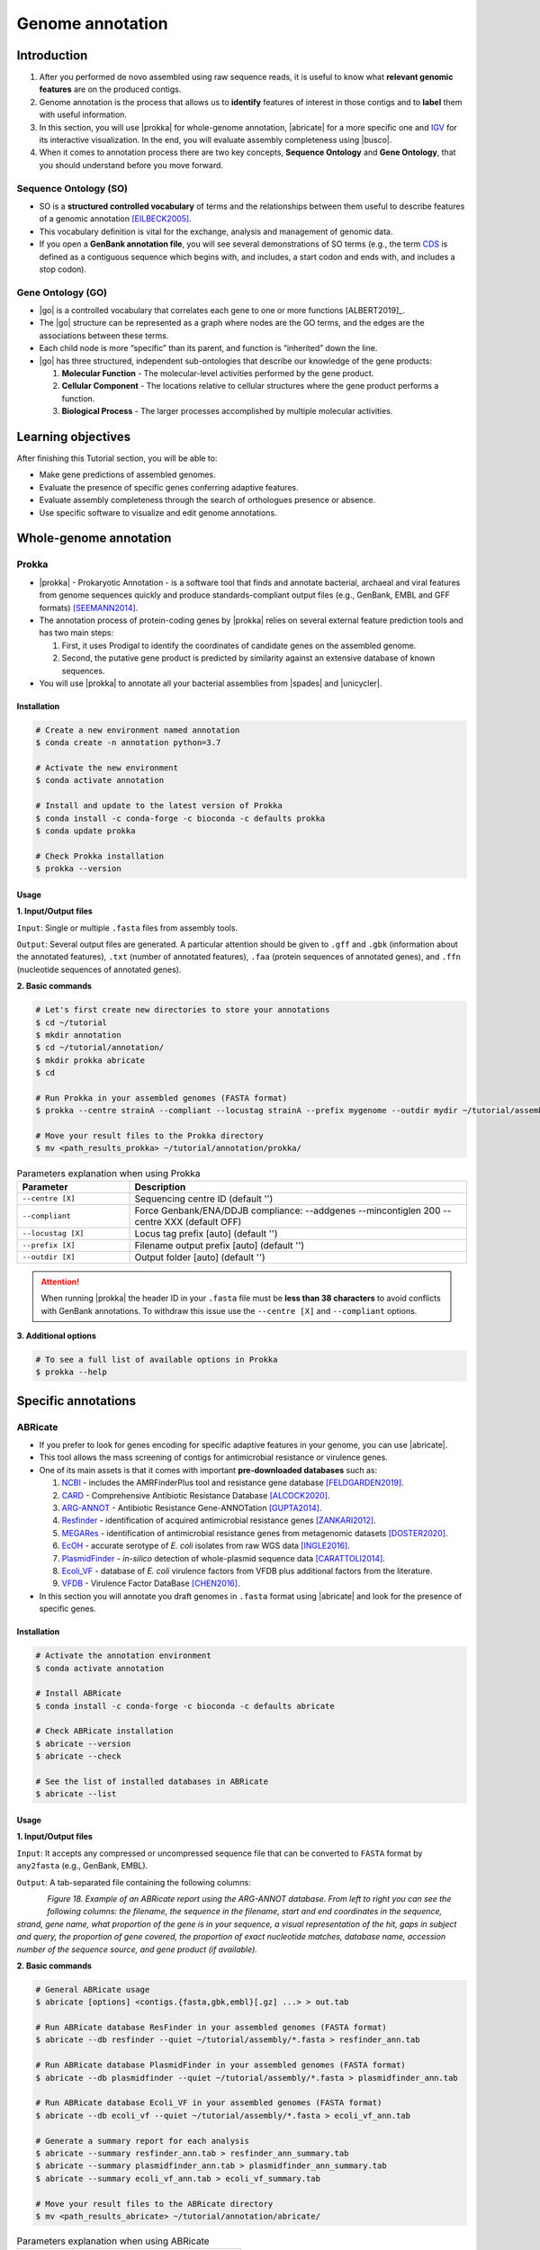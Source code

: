 .. _ngs-annotations:

*****************
Genome annotation
*****************


Introduction
############

1. After you performed de novo assembled using raw sequence reads, it is useful to know what **relevant genomic features** are on the produced contigs.

2. Genome annotation is the process that allows us to **identify** features of interest in those contigs and to **label** them with useful information.

3. In this section, you will use |prokka| for whole-genome annotation, |abricate| for a more specific one and `IGV <http://software.broadinstitute.org/software/igv/>`_ for its interactive visualization. In the end, you will evaluate assembly completeness using |busco|.

4. When it comes to annotation process there are two key concepts, **Sequence Ontology** and **Gene Ontology**, that you should understand before you move forward.


Sequence Ontology (SO)
**********************

* SO is a **structured controlled vocabulary** of terms and the relationships between them useful to describe features of a genomic annotation [EILBECK2005]_.

* This vocabulary definition is vital for the exchange, analysis and management of genomic data.

* If you open a **GenBank annotation file**, you will see several demonstrations of SO terms (e.g., the term `CDS <http://sequenceontology.org/browser/current_svn/term/SO:0000316>`_ is defined as a contiguous sequence which begins with, and includes, a start codon and ends with, and includes a stop codon).

.. seealso::
   To understand the **definition of all SO terms** available you can go to the `Sequence Ontology Browser <http://www.sequenceontology.org/browser/obob.cgi>`_ and search for each one.


Gene Ontology (GO)
******************

* |go| is a controlled vocabulary that correlates each gene to one or more functions [ALBERT2019]_.

* The |go| structure can be represented as a graph where nodes are the GO terms, and the edges are the associations between these terms.

* Each child node is more “specific” than its parent, and function is “inherited” down the line.

* |go| has three structured, independent sub-ontologies that describe our knowledge of the gene products:

  1. **Molecular Function** - The molecular-level activities performed by the gene product.
  2. **Cellular Component** - The locations relative to cellular structures where the gene product performs a function.
  3. **Biological Process** - The larger processes accomplished by multiple molecular activities.

.. seealso::
   You can search for GO terms or Gene products in `The Gene Ontology Resource <http://geneontology.org/>`_ official webpage.


Learning objectives
###################

After finishing this Tutorial section, you will be able to:

* Make gene predictions of assembled genomes.
* Evaluate the presence of specific genes conferring adaptive features.
* Evaluate assembly completeness through the search of orthologues presence or absence.
* Use specific software to visualize and edit genome annotations.


Whole-genome annotation
#######################


Prokka
******

* |prokka| - Prokaryotic Annotation - is a software tool that finds and annotate bacterial, archaeal and viral features from genome sequences quickly and produce standards-compliant output files (e.g., GenBank, EMBL and GFF formats) [SEEMANN2014]_.

* The annotation process of protein-coding genes by |prokka| relies on several external feature prediction tools and has two main steps:

  1. First, it uses Prodigal to identify the coordinates of candidate genes on the assembled genome.

  2. Second, the putative gene product is predicted by similarity against an extensive database of known sequences.

* You will use |prokka| to annotate all your bacterial assemblies from |spades| and |unicycler|.


Installation
............

.. code-block:: bash

   # Create a new environment named annotation
   $ conda create -n annotation python=3.7

   # Activate the new environment
   $ conda activate annotation

   # Install and update to the latest version of Prokka
   $ conda install -c conda-forge -c bioconda -c defaults prokka
   $ conda update prokka

   # Check Prokka installation
   $ prokka --version


Usage
.....

**1. Input/Output files**

``Input``: Single or multiple ``.fasta`` files from assembly tools.

``Output``: Several output files are generated. A particular attention should be given to ``.gff`` and ``.gbk`` (information about the annotated features), ``.txt`` (number of annotated features), ``.faa`` (protein sequences of annotated genes), and ``.ffn`` (nucleotide sequences of annotated genes).

**2. Basic commands**

.. code-block:: bash

   # Let's first create new directories to store your annotations
   $ cd ~/tutorial
   $ mkdir annotation
   $ cd ~/tutorial/annotation/
   $ mkdir prokka abricate
   $ cd

   # Run Prokka in your assembled genomes (FASTA format)
   $ prokka --centre strainA --compliant --locustag strainA --prefix mygenome --outdir mydir ~/tutorial/assembly/*.fasta

   # Move your result files to the Prokka directory
   $ mv <path_results_prokka> ~/tutorial/annotation/prokka/

.. csv-table:: Parameters explanation when using Prokka
   :header: "Parameter", "Description"
   :widths: 20, 60

   "``--centre [X]``", "Sequencing centre ID (default '')"
   "``--compliant``", "Force Genbank/ENA/DDJB compliance: --addgenes --mincontiglen 200 --centre XXX (default OFF)"
   "``--locustag [X]``", "Locus tag prefix [auto] (default '')"
   "``--prefix [X]``", "Filename output prefix [auto] (default '')"
   "``--outdir [X]``", "Output folder [auto] (default '')"

.. attention::
   When running |prokka| the header ID in your ``.fasta`` file must be **less than 38 characters** to avoid conflicts with GenBank annotations. To withdraw this issue use the ``--centre [X]`` and ``--compliant`` options.

.. seealso::
   `RAST <https://rast.nmpdr.org/>`_ web tool is an excellent alternative if you want a more **detailed annotation** and **pathway analysis** of your genome that is not provided with |prokka|. However, you need to upload the assemblies one by one, and usually, it can take a **few hours** to run a genome.

**3. Additional options**

.. code-block:: bash

   # To see a full list of available options in Prokka
   $ prokka --help


Specific annotations
####################


ABRicate
********

* If you prefer to look for genes encoding for specific adaptive features in your genome, you can use |abricate|.

* This tool allows the mass screening of contigs for antimicrobial resistance or virulence genes.

* One of its main assets is that it comes with important **pre-downloaded databases** such as:

  1. `NCBI <https://www.ncbi.nlm.nih.gov/bioproject/PRJNA313047>`_ - includes the AMRFinderPlus tool and resistance gene database [FELDGARDEN2019]_.
  2. `CARD <https://card.mcmaster.ca/>`_ - Comprehensive Antibiotic Resistance Database [ALCOCK2020]_.
  3. `ARG-ANNOT <http://en.mediterranee-infection.com/article.php?laref=283%26titre=arg-annot>`_ - Antibiotic Resistance Gene-ANNOTation [GUPTA2014]_.
  4. `Resfinder <https://cge.cbs.dtu.dk/services/ResFinder/>`_ - identification of acquired antimicrobial resistance genes [ZANKARI2012]_.
  5. `MEGARes <https://megares.meglab.org/>`_ - identification of antimicrobial resistance genes from metagenomic datasets [DOSTER2020]_.
  6. `EcOH <https://github.com/katholt/srst2/tree/master/data>`_ - accurate serotype of *E. coli* isolates from raw WGS data [INGLE2016]_.
  7. `PlasmidFinder <https://cge.cbs.dtu.dk/services/PlasmidFinder/>`_ - *in-silico* detection of whole-plasmid sequence data [CARATTOLI2014]_.
  8. `Ecoli_VF <https://github.com/phac-nml/ecoli_vf>`_ - database of *E. coli* virulence factors from VFDB plus additional factors from the literature.
  9. `VFDB <http://www.mgc.ac.cn/VFs/>`_ - Virulence Factor DataBase [CHEN2016]_.

* In this section you will annotate you draft genomes in ``.fasta`` format using |abricate| and look for the presence of specific genes.


Installation
............

.. code-block:: bash

   # Activate the annotation environment
   $ conda activate annotation

   # Install ABRicate
   $ conda install -c conda-forge -c bioconda -c defaults abricate

   # Check ABRicate installation
   $ abricate --version
   $ abricate --check

   # See the list of installed databases in ABRicate
   $ abricate --list


Usage
.....

**1. Input/Output files**

``Input``: It accepts any compressed or uncompressed sequence file that can be converted to ``FASTA`` format by ``any2fasta`` (e.g., GenBank, EMBL).

``Output``: A tab-separated file containing the following columns:

.. figure:: ./Images/Abricate_report.png
   :figclass: align-left

*Figure 18. Example of an ABRicate report using the ARG-ANNOT database. From left to right you can see the following columns: the filename, the sequence in the filename, start and end coordinates in the sequence, strand, gene name, what proportion of the gene is in your sequence, a visual representation of the hit, gaps in subject and query, the proportion of gene covered, the proportion of exact nucleotide matches, database name, accession number of the sequence source, and gene product (if available).*

**2. Basic commands**

.. code-block:: bash

   # General ABRicate usage
   $ abricate [options] <contigs.{fasta,gbk,embl}[.gz] ...> > out.tab

   # Run ABRicate database ResFinder in your assembled genomes (FASTA format)
   $ abricate --db resfinder --quiet ~/tutorial/assembly/*.fasta > resfinder_ann.tab

   # Run ABRicate database PlasmidFinder in your assembled genomes (FASTA format)
   $ abricate --db plasmidfinder --quiet ~/tutorial/assembly/*.fasta > plasmidfinder_ann.tab

   # Run ABRicate database Ecoli_VF in your assembled genomes (FASTA format)
   $ abricate --db ecoli_vf --quiet ~/tutorial/assembly/*.fasta > ecoli_vf_ann.tab

   # Generate a summary report for each analysis
   $ abricate --summary resfinder_ann.tab > resfinder_ann_summary.tab
   $ abricate --summary plasmidfinder_ann.tab > plasmidfinder_ann_summary.tab
   $ abricate --summary ecoli_vf_ann.tab > ecoli_vf_summary.tab

   # Move your result files to the ABRicate directory
   $ mv <path_results_abricate> ~/tutorial/annotation/abricate/

.. csv-table:: Parameters explanation when using ABRicate
   :header: "Parameter", "Description"
   :widths: 20, 60

   "``--db [X]``", "Database to use (default 'ncbi')"
   "``--quiet``", "Quiet mode, no stderr output"

**3. Additional options**

.. code-block:: bash

   # To see a full list of available options in ABRicate
   $ abricate --help

.. todo::
   1. Run |prokka| and |abricate| in your assembled draft genomes using the ``.fasta`` files.
   2. Did your isolates carry putative antimicrobial resistance or virulence genes? Which ones are present?
   3. How many coding sequences (CDS) were predicted?

.. seealso::
   * Although you use draft assembled genomes for this specific annotation process, it is also viable to use the initial **raw sequence reads** using for example `ARIBA <https://github.com/sanger-pathogens/ariba>`_.

   * Yet, it is essential to highlight that assembled sequences facilitate an understanding of the genetic context of the resistance mechanism by assessing, for example, gene synteny, mutations on regulatory regions or co-localization with other genes [KWONG2017]_.


Interactive visualization
#########################


IGV
***

* The Integrative Genomics Viewer - `IGV <http://software.broadinstitute.org/software/igv/>`_ is a freely-available and interactive high-performance desktop tool for visualization of diverse genomic data [THORVALDSDOTTIR2013]_.

* In this section we will use IGV to explore our previous genome annotations.

* There are a panoply of other desktop applications for visualization of genomic data that you can also explore such as `Geneious <https://www.geneious.com/>`_, `UGENE <http://ugene.net/>`_, `Tablet <https://ics.hutton.ac.uk/tablet/>`_, or `Artemis <https://sanger-pathogens.github.io/Artemis/>`_.


Installation
............

1. Download the latest IGV with Java included for Mac, Linux or Windows using the link provided `here <http://software.broadinstitute.org/software/igv/download>`_.

2. Unzip the content on your computer.

.. figure:: ./Images/IGV_window.png
   :figclass: align-left

*Figure 19. Visualization of the main window of IGV showing data from The Cancer Genome Atlas. 1 - IGV toolbar to access commonly used features; 2 - red box indicates the portion of the chromosome that is displayed; 3 - the ruler reflects the visible part of the chromosome; 4 - data is shown in horizontal rows called tracks; 5 - gene features; 6 - track names; 7 - optional attribute panel represented as coloured blocks.*


Usage
.....

1. Open IGV in your computer by running ``igv.sh`` (Linux and macOS) or ``igv-launcher.bat`` (Windows).

2. Go to ``Genomes`` -> ``Load Genome from File``.

3. Choose a genome assembly to load from your computer in ``.fasta`` format.

4. To load tracks go to ``File`` -> ``Load from File``.

5. Choose the annotations files from your computer in ``.gff`` format.

6. Move your cursor to right and left to see the predicted genes.

7. Try to find the **bla** gene using the ``Go`` search box.

8. Zoom in the **bla** gene to see their sequence (DNA and protein).

9. What is the correct reading frame for this gene?

.. seealso::
   For detailed information about IGV please see the full `manual <http://software.broadinstitute.org/software/igv/UserGuide>`_.

.. todo::
   4. Visualize your genome annotations using Integrative Genomics Viewer - `IGV <http://software.broadinstitute.org/software/igv/>`_ explained in the section below.


Assembly completeness
#####################


Busco
*****

* In the previous section you performed a *de novo* assembled and evaluated its quality using |quast|. However, most of these quality metrics, although informative, can also be misleading.

* In this section you will use |busco| - Benchmarking Universal Single-Copy Orthologs - to assess the completeness of genomes, using their **gene content** as a complementary method to other technical metrics [SEPPEY2019]_.

* For this, |busco| will find in your genome assembly, **marker genes** that are conserved across a range of species; being their presence a good indication of quality.


Installation
............

.. code-block:: bash

   # Create a new environment named busco
   $ conda create -n busco python=3.7

   # Activate the busco environment
   $ conda activate busco

   # Install BUSCO and Augustus
   $ conda install -c bioconda -c conda-forge busco=4.1.4 augustus=3.3.3

   # Check BUSCO installation
   $ busco --version
   $ augustus --version

   # See a list of all available datasets in BUSCO
   $ busco --list-datasets # When running an analysis BUSCO will download the dataset

   # Place the configuration file BUSCO in a location where you have “write” privileges
   $ cp -r ~/miniconda3/envs/busco/config/ .


Usage
.....

**1. Input/Output files**

``Input``: Accepts a genome assembly, an annotated gene set, or a transcriptome assembly.

``Output``: Several files are produced, although particular attention should be paid to ``short_summary.txt`` (a short summary of BUSCO report), ``full_table.tsv`` (list of all BUSCO genes), and ``missing_buscos_list.tsv`` (list of missing BUSCO gene).

**2. Basic commands**

.. code-block:: bash

   # Let's first create new directories to store your annotations
   $ cd ~/tutorial/annotation/
   $ mkdir busco

   # Check BUSCO databases that will be used to assess orthologue presence absence the genome
   $ busco --list-datasets

   # Move the configuration file to a location with "write" privileges
   $ cp -r ~/miniconda3/envs/annotation/config/ .

   # Run BUSCO in your assembled genomes (.fasta format)
   $ busco -i ~/tutorial/assembly/*.fasta -o OUTPUT_NAME -l bacteria_odb10 -m geno --config config/config.ini

   # Or run BUSCO in you annotated genomes (.faa format)
   $ busco -i ~/tutorial/annotation/prokka/*.faa -o OUTPUT_NAME -l bacteria_odb10 -m prot --config config/config.ini

   # Move your result files to the BUSCO directory
   $ mv <path_results_busco> ~/tutorial/annotation/busco/

   # Plot the results obtained by BUSCO
   $ generate_plot -wd PATH

.. csv-table:: Parameters explanation when using BUSCO
   :header: "Parameter", "Description"
   :widths: 20, 60

   "``-i [X]``", "Input file to analyse which is either a nucleotide fasta (``.fasta``) file or a protein fasta file (``.gff``)"
   "``-o [X]``", "Name of the folder that will contain all results, logs, and intermediate data"
   "``-l [X]``", "Lineage database name that BUSCO will use to assess orthologue presence absence"
   "``-m [X]``", "Sets the assessment mode, e.g., genome, proteins, transcriptome"


**3. Additional options**

.. code-block:: bash

   # To see a full list of available options in BUSCO
   $ busco --help

.. todo::
   5. How many marker genes have BUSCO found? How many are absent?
   6. Do you think that your results are good in terms of genome annotation completeness? Why?


Folder structure
################

At the end of this section, you will have the following folder structure.

::

    tutorial
    ├── raw_data
    │   ├── files_fastq.gz
    │   ├── files.fasta
    │   ├── files.gbk
    │   ├── files.gff
    ├── qc_visualization
    │   ├── trimmed
    │   │   ├── files_clean_fastqc.html
    │   │   ├── files_clean_fastqc.zip
    │   │   ├── multiqc_clean_report.html
    │   │   ├── multiqc_clean_data
    │   ├── untrimmed
    │   │   ├── files_fastqc.html
    │   │   ├── files_fastqc.zip
    │   │   ├── multiqc_report.html
    │   │   ├── multiqc_data
    ├── qc_improvement
    │   ├── files_clean.fastq.gz
    ├── taxonomy
    │   ├── kraken_bracken
    │   │   ├── files_cseqs_1.fastq
    │   │   ├── files_cseqs_2.fastq
    │   │   ├── output.kraken
    │   │   ├── report.kreport
    │   │   ├── output.bracken
    │   ├── krona
    │   │   ├── output_krona.html
    ├── assembly
    │   ├── spades
    │   │   ├── assembly_spades_trimmed.fasta
    │   │   ├── assembly_spades_trimmed.gfa
    │   │   ├── assembly_spades_trimmed.log
    │   │   ├── assembly_spades_untrimmed.fasta
    │   │   ├── assembly_spades_untrimmed.gfa
    │   │   ├── assembly_spades_untrimmed.log
    │   ├── unicycler
    │   │   ├── assembly_unicycler.fasta
    │   │   ├── assembly_unicycler.gfa
    │   │   ├── assembly_unicycler.log
    │   ├── bandage
    │   │   ├── graphs.png
    │   ├── quast
    │   │   ├── report_without_reference.html
    │   │   ├── report_with_reference.html
    ├── annotation
    │   ├── prokka
    │   │   │   ├── annotations.gff
    │   │   │   ├── annotations.gbk
    │   │   │   ├── annotations.faa
    │   ├── abricate
    │   │   │   ├── annotations.csv
    │   │   │   ├── annotations.tab
    │   ├── busco


References
##########

.. [EILBECK2005] Eilbeck K, et al. 2005. The Sequence Ontology: a tool for the unification of genome annotations. Genome Biol. 6(5):R44. `DOI: 10.1186/gb-2005-6-5-r44 <https://dx.doi.org/10.1186/gb-2005-6-5-r44>`_.
.. [SEEMANN2014] Seemann T. 2014. Prokka: rapid prokaryotic genome annotation. Bioinformatics. 30(14):2068-9. `DOI: 10.1093/bioinformatics/btu153 <https://dx.doi.org/10.1093/bioinformatics/btu153>`_.
.. [FELDGARDEN2019] Feldgarden M, et al. 2019. Validating the AMRFinder Tool and Resistance Gene Database by Using Antimicrobial Resistance Genotype-Phenotype Correlations in a Collection of Isolates. Antimicrob Agents Chemother. 63(11):e00483-19. `DOI: 10.1128/AAC.00483-19 <https://dx.doi.org/10.1128/AAC.00483-19>`_.
.. [ALCOCK2020] Alcock BP, et al. 2020. CARD 2020: antibiotic resistome surveillance with the comprehensive antibiotic resistance database. Nucleic Acids Res. 48(D1):D517–D525. `DOI: 10.1093/nar/gkz935 <https://dx.doi.org/10.1093/nar/gkz935>`_.
.. [GUPTA2014] Gupta AK, et al. 2014. ARG-ANNOT, a new bioinformatic tool to discover antibiotic resistance genes in bacterial genomes. Antimicrob Agents Chemother. 58(1):212-20. `DOI: 10.1128/AAC.01310-13 <https://dx.doi.org/10.1128/AAC.01310-13>`_.
.. [ZANKARI2012] Zankari E, et al. 2012. Identification of acquired antimicrobial resistance genes. J Antimicrob Chemother. 67(11):2640-4. `DOI: 10.1093/jac/dks261 <https://dx.doi.org/10.1093/jac/dks261>`_.
.. [DOSTER2020] Doster E, et al. 2020. MEGARes 2.0: a database for classification of antimicrobial drug, biocide and metal resistance determinants in metagenomic sequence data. Nucleic Acids Res. 48(D1):D561–D569. `DOI: 10.1093/nar/gkz1010 <https://dx.doi.org/10.1093/nar/gkz1010>`_.
.. [INGLE2016] Ingle DJ, et al. 2016. In silico serotyping of E. coli from short read data identifies limited novel O-loci but extensive diversity of O:H serotype combinations within and between pathogenic lineages. Microb Genom. 2(7):e000064. `DOI: 10.1099/mgen.0.000064 <https://dx.doi.org/10.1099/mgen.0.000064>`_.
.. [CARATTOLI2014] Carattoli A, et al. 2014. In Silico Detection and Typing of Plasmids using PlasmidFinder and Plasmid Multilocus Sequence Typing. Antimicrob Agents Chemother. 58(7):3895–3903. `DOI: 10.1128/AAC.02412-14 <https://dx.doi.org/10.1128/AAC.02412-14>`_.
.. [CHEN2016] Chen L, et al. 2016. VFDB 2016: hierarchical and refined dataset for big data analysis—10 years on. Nucleic Acids Res. 44(DI):D694–D697. `DOI: 10.1093/nar/gkv1239 <https://dx.doi.org/10.1093/nar/gkv1239>`_.
.. [KWONG2017] Kwong JC, et al. 2017. Comment on: Benchmarking of methods for identification of antimicrobial resistance genes in bacterial whole genome data. J Antimicrob Chemother. 72(2):635-636. `DOI: 10.1093/jac/dkw473 <https://dx.doi.org/10.1093/jac/dkw473>`_.
.. [THORVALDSDOTTIR2013] Thorvaldsdóttir H, Robinson JT, Mesirov JP. Integrative Genomics Viewer (IGV): high-performance genomics data visualization and exploration. Brief Bioinform. 14(2):178-92. `DOI: 10.1093/bib/bbs017 <https://dx.doi.org/10.1093/bib/bbs017>`_.
.. [SEPPEY2019] Seppey M, Manni M, Zdobnov EM. 2019. BUSCO: Assessing Genome Assembly and Annotation Completeness. In: Kollmar M. (eds) Gene Prediction. Methods in Molecular Biology, vol 1962. Humana, New York, NY. 2019. `DOI: 10.1007/978-1-4939-9173-0_14 <https://dx.doi.org/10.1007/978-1-4939-9173-0_14>`_.
